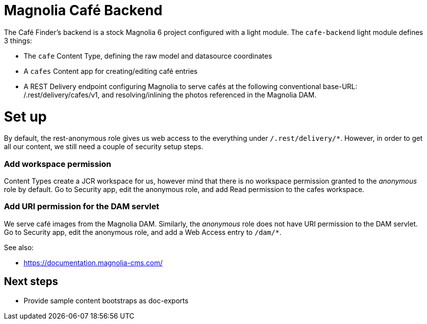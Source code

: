= Magnolia Café Backend

The Café Finder's backend is a stock Magnolia 6 project configured with a light module.
The `cafe-backend` light module defines 3 things:

* The `cafe` Content Type, defining the raw model and datasource coordinates
* A `cafes` Content app for creating/editing café entries
* A REST Delivery endpoint configuring Magnolia to serve cafés at the following
conventional base-URL: /.rest/delivery/cafes/v1, and resolving/inlining the photos
referenced in the Magnolia DAM.

= Set up

By default, the rest-anonymous role gives us web access to the everything under
`/.rest/delivery/*`. However, in order to get all our content, we still need
a couple of security setup steps.

=== Add workspace permission

Content Types create a JCR workspace for us, however mind that there is no workspace
permission granted to the _anonymous_ role by default. Go to Security app, edit the
anonymous role, and add Read permission to the cafes workspace.

=== Add URI permission for the DAM servlet

We serve café images from the Magnolia DAM. Similarly, the _anonymous_ role does not
have URI permission to the DAM servlet. Go to Security app, edit the anonymous role,
and add a Web Access entry to `/dam/*`.

See also:

* https://documentation.magnolia-cms.com/

== Next steps

* Provide sample content bootstraps as doc-exports
